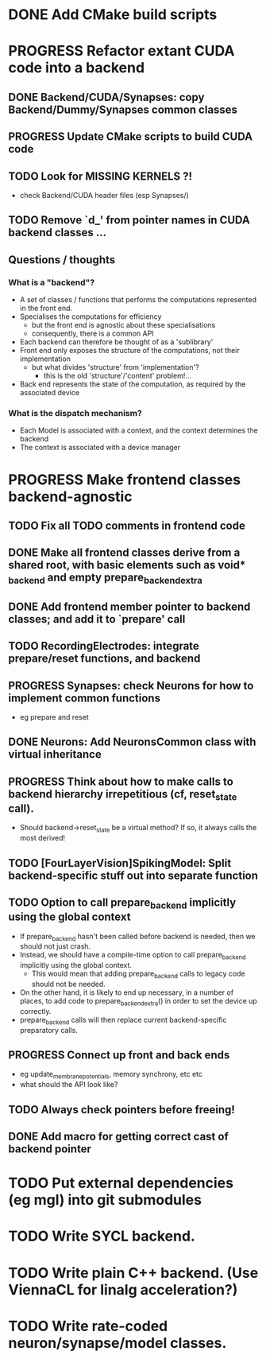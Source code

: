* DONE Add CMake build scripts
CLOSED: [2016-11-11 Fri 14:00]
:LOGBOOK:
- State "DONE"       from              [2016-11-11 Fri 14:00]
:END:
* PROGRESS Refactor extant CUDA code into a backend
:LOGBOOK:
- State "PROGRESS"   from "TODO"       [2016-11-11 Fri 14:00]
:END:
** DONE Backend/CUDA/Synapses: copy Backend/Dummy/Synapses common classes
CLOSED: [2016-11-24 Thu 14:05]
:LOGBOOK:
- State "DONE"       from "TODO"       [2016-11-24 Thu 14:05]
:END:
** PROGRESS Update CMake scripts to build CUDA code
:LOGBOOK:
- State "PROGRESS"   from "TODO"       [2016-11-30 Wed 15:40]
:END:
** TODO Look for MISSING KERNELS ?!
+ check Backend/CUDA header files (esp Synapses/)
** TODO Remove `d_' from pointer names in CUDA backend classes ...
** Questions / thoughts
*** What is a "backend"?
+ A set of classes / functions that performs the computations represented in the front end.
+ Specialises the computations for efficiency
  - but the front end is agnostic about these specialisations
  - consequently, there is a common API
+ Each backend can therefore be thought of as a 'sublibrary'
+ Front end only exposes the structure of the computations, not their implementation
  - but what divides 'structure' from 'implementation'?
    * this is the old 'structure'/'content' problem!...
+ Back end represents the state of the computation, as required by the associated device
*** What is the dispatch mechanism?
+ Each Model is associated with a context, and the context determines the backend
+ The context is associated with a device manager
* PROGRESS Make frontend classes backend-agnostic
:LOGBOOK:
- State "PROGRESS"   from "TODO"       [2016-11-20 Sun 12:10]
:END:
** TODO Fix all TODO comments in frontend code
** DONE Make all frontend classes derive from a shared root, with basic elements such as void* _backend and empty prepare_backend_extra
CLOSED: [2016-11-24 Thu 13:40]
:LOGBOOK:
- State "DONE"       from "TODO"       [2016-11-24 Thu 13:40]
:END:
** DONE Add frontend member pointer to backend classes; and add it to `prepare' call
CLOSED: [2016-11-24 Thu 15:55]
:LOGBOOK:
- State "DONE"       from "PROGRESS"   [2016-11-24 Thu 15:55]
- State "PROGRESS"   from "TODO"       [2016-11-24 Thu 14:20]
:END:
** TODO RecordingElectrodes: integrate prepare/reset functions, and backend
** PROGRESS Synapses: check Neurons for how to implement common functions
:LOGBOOK:
- State "PROGRESS"   from "TODO"       [2016-11-21 Mon 17:25]
:END:
+ eg prepare and reset
** DONE Neurons: Add NeuronsCommon class with virtual inheritance
CLOSED: [2016-11-24 Thu 13:55]
:LOGBOOK:
- State "DONE"       from "TODO"       [2016-11-24 Thu 13:55]
:END:
** PROGRESS Think about how to make calls to backend hierarchy irrepetitious (cf, reset_state call).
:LOGBOOK:
- State "PROGRESS"   from "TODO"       [2016-11-24 Thu 14:10]
:END:
+ Should backend->reset_state be a virtual method? If so, it always calls the most derived!
** TODO [FourLayerVision]SpikingModel: Split backend-specific stuff out into separate function
** TODO Option to call prepare_backend implicitly using the global context
+ If prepare_backend hasn't been called before backend is needed, then we should not just crash.
+ Instead, we should have a compile-time option to call prepare_backend implicitly using the global context.
  + This would mean that adding prepare_backend calls to legacy code should not be needed.
+ On the other hand, it is likely to end up necessary, in a number of places, to add code to prepare_backend_extra() in order to set the device up correctly.
+ prepare_backend calls will then replace current backend-specific preparatory calls.
** PROGRESS Connect up front and back ends
:LOGBOOK:
- State "PROGRESS"   from "TODO"       [2016-11-30 Wed 15:40]
:END:
+ eg update_membrane_potentials, memory synchrony, etc etc
+ what should the API look like?
** TODO Always check pointers before freeing!
** DONE Add macro for getting correct cast of backend pointer
CLOSED: [2016-11-24 Thu 14:10]
:LOGBOOK:
- State "DONE"       from "TODO"       [2016-11-24 Thu 14:10]
:END:
* TODO Put external dependencies (eg mgl) into git submodules
* TODO Write SYCL backend.
* TODO Write plain C++ backend. (Use ViennaCL for linalg acceleration?)
* TODO Write rate-coded neuron/synapse/model classes.
